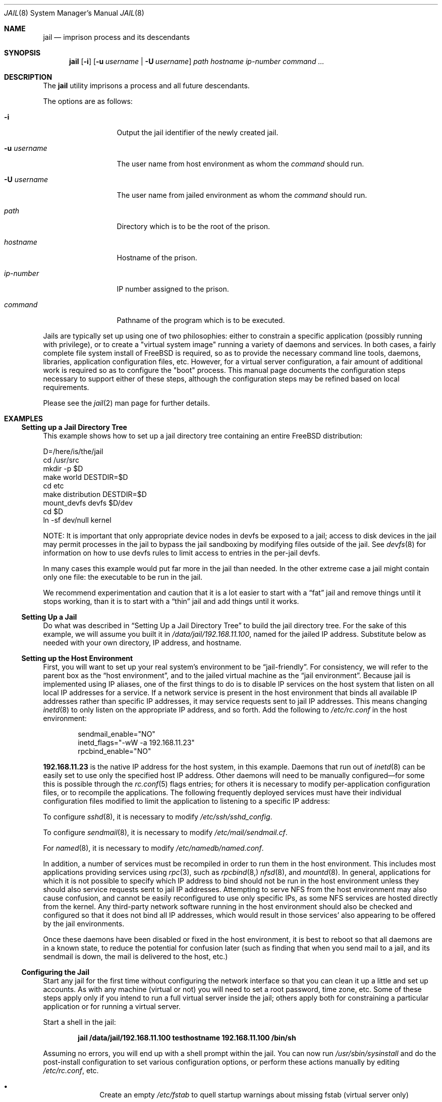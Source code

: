 .\"
.\" Copyright (c) 2000, 2003 Robert N. M. Watson
.\" All rights reserved.
.\"
.\" Redistribution and use in source and binary forms, with or without
.\" modification, are permitted provided that the following conditions
.\" are met:
.\" 1. Redistributions of source code must retain the above copyright
.\"    notice, this list of conditions and the following disclaimer.
.\" 2. Redistributions in binary form must reproduce the above copyright
.\"    notice, this list of conditions and the following disclaimer in the
.\"    documentation and/or other materials provided with the distribution.
.\"
.\" THIS SOFTWARE IS PROVIDED BY THE AUTHOR AND CONTRIBUTORS ``AS IS'' AND
.\" ANY EXPRESS OR IMPLIED WARRANTIES, INCLUDING, BUT NOT LIMITED TO, THE
.\" IMPLIED WARRANTIES OF MERCHANTABILITY AND FITNESS FOR A PARTICULAR PURPOSE
.\" ARE DISCLAIMED.  IN NO EVENT SHALL THE AUTHOR OR CONTRIBUTORS BE LIABLE
.\" FOR ANY DIRECT, INDIRECT, INCIDENTAL, SPECIAL, EXEMPLARY, OR CONSEQUENTIAL
.\" DAMAGES (INCLUDING, BUT NOT LIMITED TO, PROCUREMENT OF SUBSTITUTE GOODS
.\" OR SERVICES; LOSS OF USE, DATA, OR PROFITS; OR BUSINESS INTERRUPTION)
.\" HOWEVER CAUSED AND ON ANY THEORY OF LIABILITY, WHETHER IN CONTRACT, STRICT
.\" LIABILITY, OR TORT (INCLUDING NEGLIGENCE OR OTHERWISE) ARISING IN ANY WAY
.\" OUT OF THE USE OF THIS SOFTWARE, EVEN IF ADVISED OF THE POSSIBILITY OF
.\" SUCH DAMAGE.
.\"
.\"
.\" ----------------------------------------------------------------------------
.\" "THE BEER-WARE LICENSE" (Revision 42):
.\" <phk@FreeBSD.ORG> wrote this file.  As long as you retain this notice you
.\" can do whatever you want with this stuff. If we meet some day, and you think
.\" this stuff is worth it, you can buy me a beer in return.   Poul-Henning Kamp
.\" ----------------------------------------------------------------------------
.\"
.\" $FreeBSD$
.\"
.Dd April 8, 2003
.Dt JAIL 8
.Os
.Sh NAME
.Nm jail
.Nd "imprison process and its descendants"
.Sh SYNOPSIS
.Nm
.Op Fl i
.Op Fl u Ar username | Fl U Ar username
.Ar path hostname ip-number command ...
.Sh DESCRIPTION
The
.Nm
utility imprisons a process and all future descendants.
.Pp
The options are as follows:
.Bl -tag -width ".Fl u Ar username"
.It Fl i
Output the jail identifier of the newly created jail.
.It Fl u Ar username
The user name from host environment as whom the
.Ar command
should run.
.It Fl U Ar username
The user name from jailed environment as whom the
.Ar command
should run.
.It Ar path
Directory which is to be the root of the prison.
.It Ar hostname
Hostname of the prison.
.It Ar ip-number
IP number assigned to the prison.
.It Ar command
Pathname of the program which is to be executed.
.El
.Pp
Jails are typically set up using one of two philosophies: either to
constrain a specific application (possibly running with privilege), or
to create a "virtual system image" running a variety of daemons and
services.
In both cases, a fairly complete file system install of FreeBSD is
required, so as to provide the necessary command line tools, daemons,
libraries, application configuration files, etc.
However, for a virtual server configuration, a fair amount of
additional work is required so as to configure the "boot" process.
This manual page documents the configuration steps necessary to support
either of these steps, although the configuration steps may be
refined based on local requirements.
.Pp
Please see the
.Xr jail 2
man page for further details.
.Sh EXAMPLES
.Ss "Setting up a Jail Directory Tree"
This example shows how to set up a jail directory tree
containing an entire
.Fx
distribution:
.Bd -literal
D=/here/is/the/jail
cd /usr/src
mkdir -p $D
make world DESTDIR=$D
cd etc
make distribution DESTDIR=$D
mount_devfs devfs $D/dev
cd $D
ln -sf dev/null kernel
.Ed
.Pp
NOTE: It is important that only appropriate device nodes in devfs be
exposed to a jail; access to disk devices in the jail may permit processes
in the jail to bypass the jail sandboxing by modifying files outside of
the jail.
See
.Xr devfs 8
for information on how to use devfs rules to limit access to entries
in the per-jail devfs.
.Pp
In many cases this example would put far more in the jail than needed.
In the other extreme case a jail might contain only one file:
the executable to be run in the jail.
.Pp
We recommend experimentation and caution that it is a lot easier to
start with a
.Dq fat
jail and remove things until it stops working,
than it is to start with a
.Dq thin
jail and add things until it works.
.Ss "Setting Up a Jail"
Do what was described in
.Sx "Setting Up a Jail Directory Tree"
to build the jail directory tree.
For the sake of this example, we will
assume you built it in
.Pa /data/jail/192.168.11.100 ,
named for the jailed IP address.
Substitute below as needed with your
own directory, IP address, and hostname.
.Ss "Setting up the Host Environment"
First, you will want to set up your real system's environment to be
.Dq jail-friendly .
For consistency, we will refer to the parent box as the
.Dq "host environment" ,
and to the jailed virtual machine as the
.Dq "jail environment" .
Because jail is implemented using IP aliases, one of the first things to do
is to disable IP services on the host system that listen on all local
IP addresses for a service.
If a network service is present in the host environment that binds all
available IP addresses rather than specific IP addresses, it may service
requests sent to jail IP addresses.
This means changing
.Xr inetd 8
to only listen on the
appropriate IP address, and so forth.
Add the following to
.Pa /etc/rc.conf
in the host environment:
.Bd -literal -offset indent
sendmail_enable="NO"
inetd_flags="-wW -a 192.168.11.23"
rpcbind_enable="NO"
.Ed
.Pp
.Li 192.168.11.23
is the native IP address for the host system, in this example.
Daemons that run out of
.Xr inetd 8
can be easily set to use only the specified host IP address.
Other daemons
will need to be manually configured\(emfor some this is possible through
the
.Xr rc.conf 5
flags entries; for others it is necessary to modify per-application
configuration files, or to recompile the applications.
The following frequently deployed services must have their individual
configuration files modified to limit the application to listening
to a specific IP address:
.Pp
To configure
.Xr sshd 8 ,
it is necessary to modify
.Pa /etc/ssh/sshd_config .
.Pp
To configure
.Xr sendmail 8 ,
it is necessary to modify
.Pa /etc/mail/sendmail.cf .
.Pp
For
.Xr named 8 ,
it is necessary to modify
.Pa /etc/namedb/named.conf .
.Pp
In addition, a number of services must be recompiled in order to run
them in the host environment.
This includes most applications providing services using
.Xr rpc 3 ,
such as
.Xr rpcbind 8,
.Xr nfsd 8 ,
and
.Xr mountd 8 .
In general, applications for which it is not possible to specify which
IP address to bind should not be run in the host environment unless they
should also service requests sent to jail IP addresses.
Attempting to serve
NFS from the host environment may also cause confusion, and cannot be
easily reconfigured to use only specific IPs, as some NFS services are
hosted directly from the kernel.
Any third-party network software running
in the host environment should also be checked and configured so that it
does not bind all IP addresses, which would result in those services' also
appearing to be offered by the jail environments.
.Pp
Once
these daemons have been disabled or fixed in the host environment, it is
best to reboot so that all daemons are in a known state, to reduce the
potential for confusion later (such as finding that when you send mail
to a jail, and its sendmail is down, the mail is delivered to the host,
etc.)
.Ss Configuring the Jail
.Pp
Start any jail for the first time without configuring the network
interface so that you can clean it up a little and set up accounts.
As
with any machine (virtual or not) you will need to set a root password, time
zone, etc.
Some of these steps apply only if you intend to run a full virtual server
inside the jail; others apply both for constraining a particular application
or for running a virtual server.
.Pp
Start a shell in the jail:
.Pp
.Dl "jail /data/jail/192.168.11.100 testhostname 192.168.11.100 /bin/sh"
.Pp
Assuming no errors, you will end up with a shell prompt within the jail.
You can now run
.Pa /usr/sbin/sysinstall
and do the post-install configuration to set various configuration options,
or perform these actions manually by editing
.Pa /etc/rc.conf ,
etc.
.Pp
.Bl -bullet -offset indent -compact
.It
Create an empty
.Pa /etc/fstab
to quell startup warnings about missing fstab (virtual server only)
.It
Disable the port mapper
.Pa ( /etc/rc.conf :
.Li rpcbind_enable="NO" )
(virtual server only)
.It
Run
.Xr newaliases 1
to quell
.Xr sendmail 8
warnings.
.It
Disable interface configuration to quell startup warnings about
.Xr ifconfig 8
.Pq Li network_interfaces=""
(virtual server only)
.It
Configure
.Pa /etc/resolv.conf
so that name resolution within the jail will work correctly
.It
Set a root password, probably different from the real host system
.It
Set the timezone
.It
Add accounts for users in the jail environment
.It
Install any packages the environment requires
.El
.Pp
You may also want to perform any package-specific configuration (web servers,
SSH servers, etc), patch up
.Pa /etc/syslog.conf
so it logs as you would like, etc.
If you are not using a virtual server, you may wish to modify
.Xr syslogd 8
in the host environment to listen on the syslog socket in the jail
environment; in this example, the syslog socket would be stored in
.Pa /data/jail/192.168.11.100/var/run/log .
.Pp
Exit from the shell, and the jail will be shut down.
.Ss "Starting the Jail"
You are now ready to restart the jail and bring up the environment with
all of its daemons and other programs.
If you are running a single application in the jail, substitute the
command used to start the application for
.Pa /etc/rc
in the examples below.
To start a virtual server environment,
.Pa /etc/rc
is run to launch various daemons and services.
To do this, first bring up the
virtual host interface, and then start the jail's
.Pa /etc/rc
script from within the jail.
.Pp
NOTE: If you plan to allow untrusted users to have root access inside the
jail, you may wish to consider setting the
.Va security.jail.set_hostname_allowed
sysctl variable to 0.
Please see the management discussion later in this document as to why this
may be a good idea.
If you do decide to set this variable,
it must be set before starting any jails, and once each boot.
.Bd -literal -offset indent
ifconfig ed0 inet alias 192.168.11.100/32
mount -t procfs proc /data/jail/192.168.11.100/proc
jail /data/jail/192.168.11.100 testhostname 192.168.11.100 \\
	/bin/sh /etc/rc
.Ed
.Pp
A few warnings will be produced, because most
.Xr sysctl 8
configuration variables cannot be set from within the jail, as they are
global across all jails and the host environment.
However, it should all
work properly.
You should be able to see
.Xr inetd 8 ,
.Xr syslogd 8 ,
and other processes running within the jail using
.Xr ps 1 ,
with the
.Ql J
flag appearing beside jailed processes.
To see an active list of jails, use the
.Xr jls 8
utility.
You should also be able to
.Xr telnet 1
to the hostname or IP address of the jailed environment, and log
in using the accounts you created previously.
.Ss "Managing the Jail"
Normal machine shutdown commands, such as
.Xr halt 8 ,
.Xr reboot 8 ,
and
.Xr shutdown 8 ,
cannot be used successfully within the jail.
To kill all processes in a
jail, you may log into the jail and, as root, use one of the following
commands, depending on what you want to accomplish:
.Pp
.Bd -literal -offset indent
kill -TERM -1
kill -KILL -1
.Ed
.Pp
This will send the
.Dv SIGTERM
or
.Dv SIGKILL
signals to all processes in the jail from within the jail.
Depending on
the intended use of the jail, you may also want to run
.Pa /etc/rc.shutdown
from within the jail.
To kill processes from outside the jail, use the
.Xr jexec 8
utility in conjuction with the one of the
.Xr kill 1
commands above, or use the
.Xr killall 1
utility with the
.Fl j
option.
.Pp
The
.Pa /proc/ Ns Ar pid Ns Pa /status
file contains, as its last field, the hostname of the jail in which the
process runs, or
.Dq Li -
to indicate that the process is not running within a jail.
The
.Xr ps 1
command also shows a
.Ql J
flag for processes in a jail.
However, the hostname for a jail may be, by
default, modified from within the jail, so the
.Pa /proc
status entry is unreliable by default.
To disable the setting of the hostname
from within a jail, set the
.Va security.jail.set_hostname_allowed
sysctl variable in the host environment to 0, which will affect all jails.
You can have this sysctl set on each boot using
.Xr sysctl.conf 5 .
Just add the following line to
.Pa /etc/sysctl.conf :
.Pp
.Dl security.jail.set_hostname_allowed=0
.Ss "Sysctl MIB Entries"
Certain aspects of the jail containments environment may be modified from
the host environment using
.Xr sysctl 8
MIB variables.
Currently, these variables affect all jails on the system, although in
the future this functionality may be finer grained.
.Bl -tag -width XXX
.It Va security.jail.allow_raw_sockets
This MIB entry determines whether or not prison root is allowed to
create raw sockets.
Setting this MIB to 1 allows utilities like
.Xr ping 8
and
.Xr traceroute 8
to operate inside the prison.
If this MIB
is set, the source IP addresses are enforced to comply
with the IP address bound to the jail, regardless of whether or not
the
.Dv IP_HDRINCL
flag has been set on the socket. Because raw sockets can be used to configure
and interact with various network subsystems, extra caution should be used
where privileged access to jails is given out to untrusted parties. As such,
by default this option is disabled.
.It Va security.jail.getfsstatroot_only
This MIB entry determines whether or not processes within a jail are able
to see data for all mountpoints.
When set to 1 (default), the
.Xr getfsstat 2
system call returns only (when called by jailed processes) the data for
the file system on which the jail's root vnode is located.
Note: this also has the effect of hiding other mounts inside a jail,
such as
.Pa /dev ,
.Pa /tmp ,
and
.Pa /proc ,
but errs on the side of leaking less information.
.It Va security.jail.set_hostname_allowed
This MIB entry determines whether or not processes within a jail are
allowed to change their hostname via
.Xr hostname 1
or
.Xr sethostname 3 .
In the current jail implementation, the ability to set the hostname from
within the jail can impact management tools relying on the accuracy of jail
information in
.Pa /proc .
As such, this should be disabled in environments where privileged access to
jails is given out to untrusted parties.
.It Va security.jail.socket_unixiproute_only
The jail functionality binds an IPv4 address to each jail, and limits
access to other network addresses in the IPv4 space that may be available
in the host environment.
However, jail is not currently able to limit access to other network
protocol stacks that have not had jail functionality added to them.
As such, by default, processes within jails may only access protocols
in the following domains:
.Dv PF_LOCAL , PF_INET ,
and
.Dv PF_ROUTE ,
permitting them access to
.Ux
domain sockets,
IPv4 addresses, and routing sockets.
To enable access to other domains, this MIB variable may be set to
0.
.It Va security.jail.sysvipc_allowed
This MIB entry determines whether or not processes within a jail have access
to System V IPC primitives.
In the current jail implementation, System V primitives share a single
namespace across the host and jail environments, meaning that processes
within a jail would be able to communicate with (and potentially interfere
with) processes outside of the jail, and in other jails.
As such, this functionality is disabled by default, but can be enabled
by setting this MIB entry to 1.
.El
.Pp
There are currently two MIB related variables that have per-jail settings.
Changes to these variables by a jailed process do not effect the host
environment, only the jail environment.
The variables are
.Va kern.securelevel
and
.Va kern.hostname .
.Sh SEE ALSO
.Xr killall 1 ,
.Xr newaliases 1 ,
.Xr ps 1 ,
.Xr chroot 2 ,
.Xr jail 2 ,
.Xr jail_attach 2 ,
.Xr procfs 5 ,
.Xr rc.conf 5 ,
.Xr sysctl.conf 5 ,
.Xr devfs 8 ,
.Xr halt 8 ,
.Xr inetd 8 ,
.Xr jexec 8 ,
.Xr jls 8 ,
.Xr mount_devfs 8 ,
.Xr named 8 ,
.Xr reboot 8 ,
.Xr rpcbind 8 ,
.Xr sendmail 8 ,
.Xr shutdown 8 ,
.Xr sysctl 8 ,
.Xr syslogd 8
.Sh HISTORY
The
.Nm
utility appeared in
.Fx 4.0 .
.Sh AUTHORS
.An -nosplit
The jail feature was written by
.An Poul-Henning Kamp
for R&D Associates
.Pa http://www.rndassociates.com/
who contributed it to
.Fx .
.Pp
.An Robert Watson
wrote the extended documentation, found a few bugs, added
a few new features, and cleaned up the userland jail environment.
.Sh BUGS
Jail currently lacks the ability to allow access to
specific jail information via
.Xr ps 1
as opposed to
.Xr procfs 5 .
Similarly, it might be a good idea to add an
address alias flag such that daemons listening on all IPs
.Pq Dv INADDR_ANY
will not bind on that address, which would facilitate building a safe
host environment such that host daemons do not impose on services offered
from within jails.
Currently, the simplest answer is to minimize services
offered on the host, possibly limiting it to services offered from
.Xr inetd 8
which is easily configurable.
